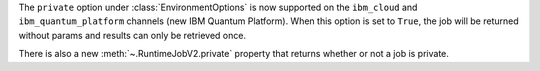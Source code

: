 The ``private`` option under :class:`EnvironmentOptions` is now supported on the 
``ibm_cloud`` and ``ibm_quantum_platform`` channels (new IBM Quantum Platform). When this option
is set to ``True``, the job will be returned without params and results can only
be retrieved once. 

There is also a new :meth:`~.RuntimeJobV2.private` property that returns whether
or not a job is private.